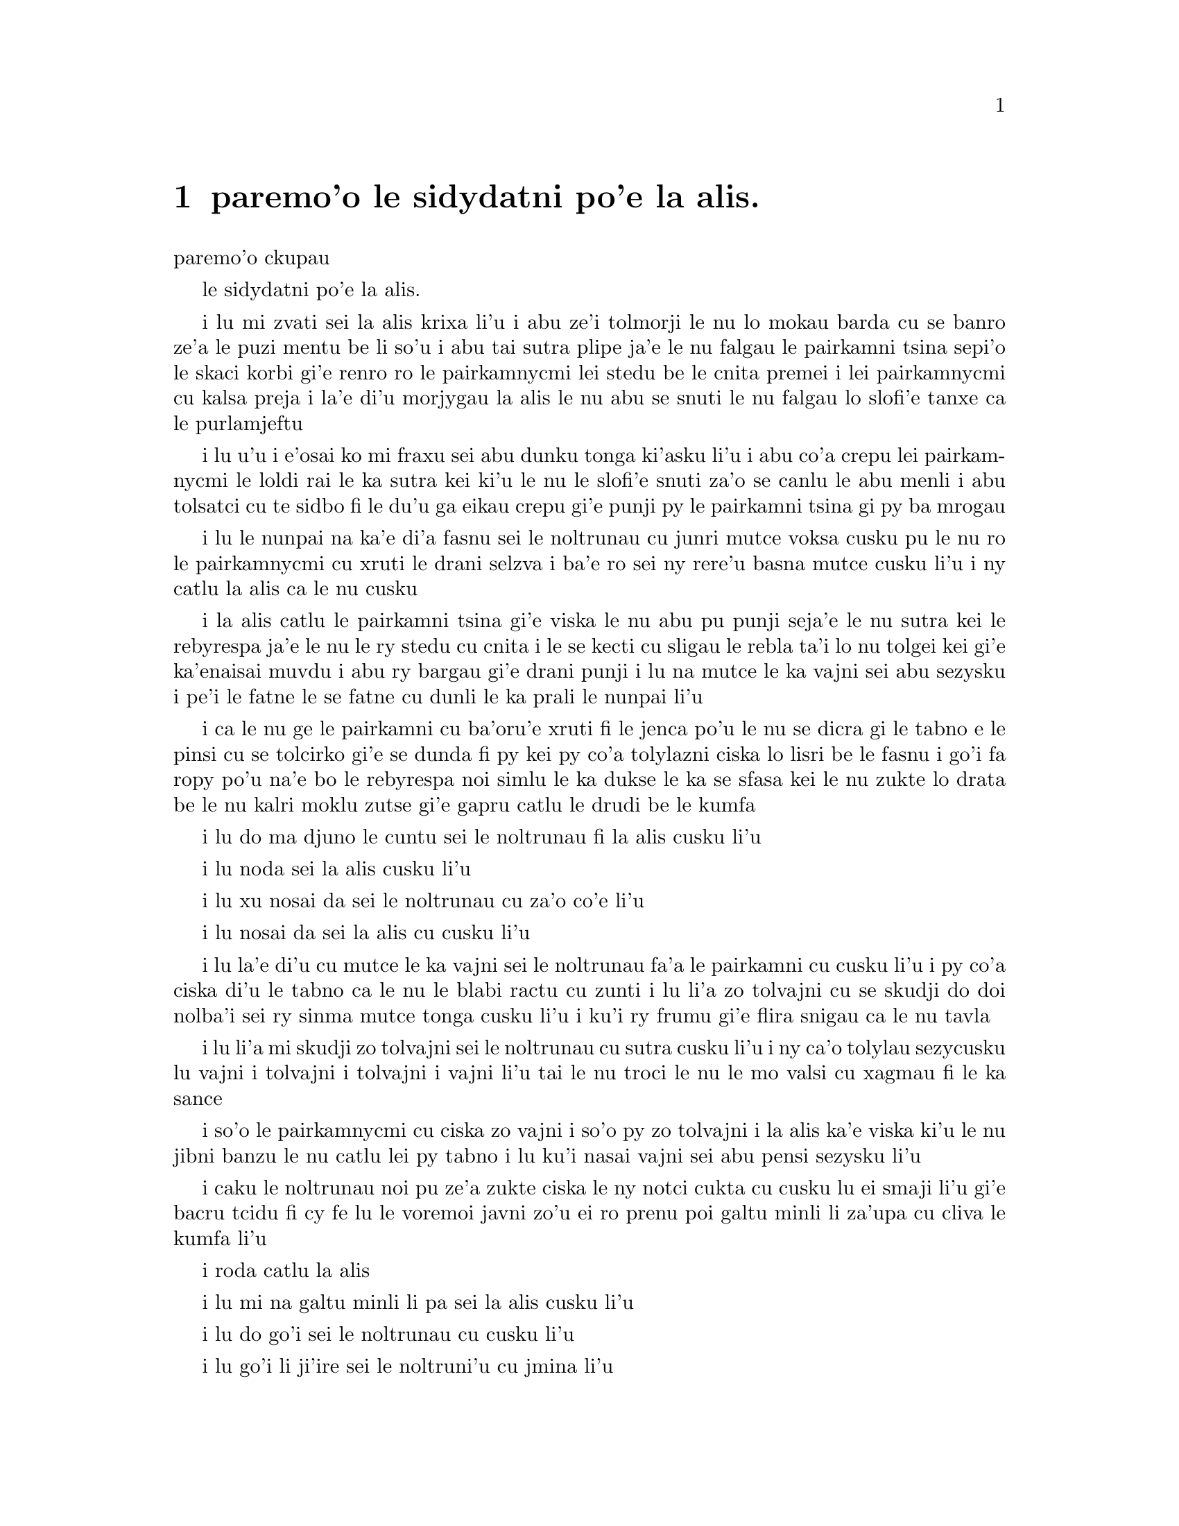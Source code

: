 @node    paremo'o, , papamo'o, Top
@chapter paremo'o le sidydatni po'e la alis.


@c                               CHAPTER XII
                               paremo'o ckupau

@c                            Alice's Evidence
                         le sidydatni po'e la alis.

@c      `Here!' cried Alice, quite forgetting in the flurry of the
@c    moment how large she had grown in the last few minutes, and she
@c    jumped up in such a hurry that she tipped over the jury-box with
@c    the edge of her skirt, upsetting all the jurymen on to the heads
@c    of the crowd below, and there they lay sprawling about, reminding
@c    her very much of a globe of goldfish she had accidentally upset
@c    the week before.

i lu mi zvati sei la alis krixa li'u i abu ze'i tolmorji le nu lo
mokau barda cu se banro ze'a le puzi mentu be li so'u i abu tai sutra
plipe ja'e le nu falgau le pairkamni tsina sepi'o le skaci korbi gi'e
renro ro le pairkamnycmi lei stedu be le cnita premei i lei pairkamnycmi
cu kalsa preja i la'e di'u morjygau la alis le nu abu se snuti le nu 
falgau lo slofi'e tanxe ca le purlamjeftu 

@c      `Oh, I BEG your pardon!' she exclaimed in a tone of great
@c    dismay, and began picking them up again as quickly as she could,
@c    for the accident of the goldfish kept running in her head, and
@c    she had a vague sort of idea that they must be collected at once
@c    and put back into the jury-box, or they would die.

i lu u'u i e'osai ko mi fraxu sei abu dunku tonga ki'asku li'u i abu
co'a crepu lei pairkamnycmi le loldi rai le ka sutra kei ki'u le nu
le slofi'e snuti za'o se canlu le abu menli i abu tolsatci cu te sidbo
fi le du'u ga eikau crepu gi'e punji py le pairkamni tsina gi py ba 
mrogau

@c      `The trial cannot proceed,' said the King in a very grave
@c    voice, `until all the jurymen are back in their proper places--
@c    ALL,' he repeated with great emphasis, looking hard at Alice as
@c    he said do.

i lu le nunpai na ka'e di'a fasnu sei le noltrunau cu junri mutce voksa
cusku pu le nu ro le pairkamnycmi cu xruti le drani selzva i ba'e ro
sei ny rere'u basna mutce cusku li'u i ny catlu la alis ca le nu cusku 

@c      Alice looked at the jury-box, and saw that, in her haste, she
@c    had put the Lizard in head downwards, and the poor little thing
@c    was waving its tail about in a melancholy way, being quite unable
@c    to move.  She soon got it out again, and put it right; `not that
@c    it signifies much,' she said to herself; `I should think it
@c    would be QUITE as much use in the trial one way up as the other.'

i la alis catlu le pairkamni tsina gi'e viska le nu abu pu punji 
seja'e le nu sutra kei le rebyrespa ja'e le nu le ry stedu cu cnita
i le se kecti cu sligau le rebla ta'i lo nu tolgei kei gi'e ka'enaisai
muvdu i abu ry bargau gi'e drani punji i lu na mutce le ka vajni sei abu 
sezysku i pe'i le fatne le se fatne cu dunli le ka prali le nunpai li'u 

@c      As soon as the jury had a little recovered from the shock of
@c    being upset, and their slates and pencils had been found and
@c    handed back to them, they set to work very diligently to write
@c    out a history of the accident, all except the Lizard, who seemed
@c    too much overcome to do anything but sit with its mouth open,
@c    gazing up into the roof of the court.

i ca le nu ge le pairkamni cu ba'oru'e xruti fi le jenca po'u le nu se 
dicra gi le tabno e le pinsi cu se tolcirko gi'e se dunda fi py kei py
co'a tolylazni ciska lo lisri be le fasnu i go'i fa ropy po'u na'e bo 
le rebyrespa noi simlu le ka dukse le ka se sfasa kei le nu zukte lo 
drata be le nu kalri moklu zutse gi'e gapru catlu le drudi be le kumfa  

@c      `What do you know about this business?' the King said to
@c    Alice.

i lu do ma djuno le cuntu sei le noltrunau fi la alis cusku li'u

@c      `Nothing,' said Alice.

i lu noda sei la alis cusku li'u

@c      `Nothing WHATEVER?' persisted the King.

i lu xu nosai da sei le noltrunau cu za'o co'e li'u

@c      `Nothing whatever,' said Alice.

i lu nosai da sei la alis cu cusku li'u

@c      `That's very important,' the King said, turning to the jury.
@c    They were just beginning to write this down on their slates, when
@c    the White Rabbit interrupted:  `UNimportant, your Majesty means,
@c    of course,' he said in a very respectful tone, but frowning and
@c    making faces at him as he spoke.

i lu la'e di'u cu mutce le ka vajni sei le noltrunau fa'a le pairkamni
cu cusku li'u i py co'a ciska di'u le tabno ca le nu le blabi ractu cu
zunti i lu li'a zo tolvajni cu se skudji do doi nolba'i sei ry sinma 
mutce tonga cusku li'u i ku'i ry frumu gi'e flira snigau ca le nu tavla

@c      `UNimportant, of course, I meant,' the King hastily said, and
@c    went on to himself in an undertone, `important--unimportant--
@c    unimportant--important--' as if he were trying which word
@c    sounded best.

i lu li'a mi skudji zo tolvajni sei le noltrunau cu sutra cusku li'u i
ny ca'o tolylau sezycusku lu vajni i tolvajni i tolvajni i vajni li'u
tai le nu troci le nu le mo valsi cu xagmau fi le ka sance 

@c      Some of the jury wrote it down `important,' and some
@c    `unimportant.'  Alice could see this, as she was near enough to
@c    look over their slates; `but it doesn't matter a bit,' she
@c    thought to herself.

i so'o le pairkamnycmi cu ciska zo vajni i so'o py zo tolvajni i la alis
ka'e viska ki'u le nu jibni banzu le nu catlu lei py tabno i lu ku'i 
nasai vajni sei abu pensi sezysku li'u 

@c      At this moment the King, who had been for some time busily
@c    writing in his note-book, cackled out `Silence!' and read out
@c    from his book, `Rule Forty-two.  ALL PERSONS MORE THAN A MILE
@c    HIGH TO LEAVE THE COURT.'

i caku le noltrunau noi pu ze'a zukte ciska le ny notci cukta cu cusku
lu ei smaji li'u gi'e bacru tcidu fi cy fe lu le voremoi javni zo'u
ei ro prenu poi galtu minli li za'upa cu cliva le kumfa li'u
   
@c      Everybody looked at Alice.

i roda catlu la alis

@c      `I'M not a mile high,' said Alice.

i lu mi na galtu minli li pa sei la alis cusku li'u

@c      `You are,' said the King.

i lu do go'i sei le noltrunau cu cusku li'u

@c      `Nearly two miles high,' added the Queen.

i lu go'i li ji'ire sei le noltruni'u cu jmina li'u

@c      `Well, I shan't go, at any rate,' said Alice:  `besides,
@c    that's not a regular rule:  you invented it just now.'

i lu iseju ainai mi cliva sei la alis cuski iji'a jy na fadni
javni i do jy cazi finti li'u

@c      `It's the oldest rule in the book,' said the King.

i lu jy tolcitrai lei javni pe le cukta sei le noltrunau cu cusku li'u

@c      `Then it ought to be Number One,' said Alice.

i lu va'o la'e di'u jy pamoi ei sei la alis cusku li'u 

@c      The King turned pale, and shut his note-book hastily.
@c    `Consider your verdict,' he said to the jury, in a low, trembling
@c    voice.

i le noltrunau cu labybi'o gi'e sutra polje le notci cukta i lu ko pensi 
le do se paijdi sei le noltrunau fi le pairkamni cu dizlo je desku voksa
cusku li'u

@c      `There's more evidence to come yet, please your Majesty,' said
@c    the White Rabbit, jumping up in a great hurry; `this paper has
@c    just been picked up.'

i lu lo drata velji'i cu za'o ba se jarco pe'u doi nolba'i sei le blabi
ractu noi sutra plipe cu cusku i le vi pelji puzi se cpacu li'u

@c      `What's in it?' said the Queen.

i lu ma se ciska fi ta sei le noltruni'u cu cusku li'u

@c      `I haven't opened it yet,' said the White Rabbit, `but it seems
@c    to be a letter, written by the prisoner to--to somebody.'

i lu mi ti za'o na kargau sei le blabi ractu cu cusku i ku'i ti simlu
le ka xatra fi le pinfu fe y da li'u

@c      `It must have been that,' said the King, `unless it was
@c    written to nobody, which isn't usual, you know.'

i lu ju'o go'i sei le noltrunau cu cusku ijonai ti xatra noda i ku'i
ka'u le nu xatra noda cu rirci li'u 

@c      `Who is it directed to?' said one of the jurymen.

i lu ma se judri sei pa le pairkamnycmi cu cusku li'u

@c      `It isn't directed at all,' said the White Rabbit; `in fact,
@c    there's nothing written on the OUTSIDE.'  He unfolded the paper
@c    as he spoke, and added `It isn't a letter, after all:  it's a set
@c    of verses.'

i lu nasai se judri sei le blabi ractu cu cusku i je'u no da se ciska
fi le bartu li'u i ry tolplo le pelji ca le nu tavla gi'e jmina lu pa'e
ti na xatra i ti penpau selcmi li'u

@c      `Are they in the prisoner's handwriting?' asked another of
@c    they jurymen.

i lu xu le ciska tarmi cu me le pinfu moi sei lo drata pairkamnycmi cu
te preti li'u 

@c      `No, they're not,' said the White Rabbit, `and that's the
@c    queerest thing about it.'  (The jury all looked puzzled.)

i lu na go'i sei le blabi ractu cu cusku i la'e di'u cu traji le ka 
cizra li'u i to ro le pairkamnycmi cu simlu le ka se cfipu toi 

@c      `He must have imitated somebody else's hand,' said the King.
@c    (The jury all brightened up again.)

i lu ja'o py fukygau fi le ciska tarmi pe lo drata sei le noltrunau cu
cusku li'u i to ro le pairkamnycmi cu xruti le ka cikygei toi

@c      `Please your Majesty,' said the Knave, `I didn't write it, and
@c    they can't prove I did:  there's no name signed at the end.'

i lu pe'u doi nolba'i sei le nolse'u cu cusku mi tu na ciska i ji'a 
no da ka'e je'urja'o le du'u mi ja'a go'i i no cmene cu zvati le
fanmo be tu li'u 

@c      `If you didn't sign it,' said the King, `that only makes the
@c    matter worse.  You MUST have meant some mischief, or else you'd
@c    have signed your name like an honest man.'

i lu va'o le nu do na ciska le do cmene kei sei le noltrunau cu cusku
le cuntu cu xlaze'a i ba'e ju'o do zukte fi le nu palci inaja do ne tai
lo stace pu ciska le do cmene li'u   

@c      There was a general clapping of hands at this:  it was the
@c    first really clever thing the King had said that day.

i kampu fa le nu xanvruzau la'e di'u noi cabdei pamoi lei tolbebna 
selsku be le noltrunau 

@c      `That PROVES his guilt,' said the Queen.

i lu la'e di'u cu jetyja'o le du'u ta zerzu'e sei le noltruni'o 
cu cusku li'u

@c      `It proves nothing of the sort!' said Alice.  `Why, you don't
@c    even know what they're about!'

i lu la'e di'u cu jetyja'o noda poi simsa sei la alis cusku i ua do 
na djuno ji'asai le du'u makau se ciska li'u

@c      `Read them,' said the King.

i lu ko tcidu sei le noltrunau li'u

@c      The White Rabbit put on his spectacles.  `Where shall I begin,
@c    please your Majesty?' he asked.

i le blabi ractu co'a dasni le vistci i lu ei mi go'i co'a ma pe'u doi
nolba'i sei ry retysku li'u

@c      `Begin at the beginning,' the King said gravely, `and go on
@c    till you come to the end:  then stop.'

i lu co'a le cfafanmo sei le noltrunau cu junri cusku ko ca'o go'i 
co'u le tolcfafanmo icaku ko sisti li'u

@c      These were the verses the White Rabbit read:--

i di'e penmi co se tcidu le blabi ractu

@c            `They told me you had been to her,
@c              And mentioned me to him:
@c            She gave me a good character,
@c              But said I could not swim.

@c            He sent them word I had not gone
@c              (We know it to be true):
@c            If she should push the matter on,
@c              What would become of you?

@c            I gave her one, they gave him two,
@c              You gave us three or more;
@c            They all returned from him to you,
@c              Though they were mine before.

@c            If I or she should chance to be
@c              Involved in this affair,
@c            He trusts to you to set them free,
@c              Exactly as we were.

@c            My notion was that you had been
@c              (Before she had this fit)
@c            An obstacle that came between
@c              Him, and ourselves, and it.

@c            Don't let him know she liked them best,
@c              For this must ever be
@c            A secret, kept from all the rest,
@c              Between yourself and me.'

@c      `That's the most important piece of evidence we've heard yet,'
@c    said the King, rubbing his hands; `so now let the jury--'

@c      `If any one of them can explain it,' said Alice, (she had
@c    grown so large in the last few minutes that she wasn't a bit
@c    afraid of interrupting him,) `I'll give him sixpence.  _I_ don't
@c    believe there's an atom of meaning in it.'

@c      The jury all wrote down on their slates, `SHE doesn't believe
@c    there's an atom of meaning in it,' but none of them attempted to
@c    explain the paper.

@c      `If there's no meaning in it,' said the King, `that saves a
@c    world of trouble, you know, as we needn't try to find any.  And
@c    yet I don't know,' he went on, spreading out the verses on his
@c    knee, and looking at them with one eye; `I seem to see some
@c    meaning in them, after all.  "--SAID I COULD NOT SWIM--" you
@c    can't swim, can you?' he added, turning to the Knave.

@c      The Knave shook his head sadly.  `Do I look like it?' he said.
@c    (Which he certainly did NOT, being made entirely of cardboard.)

@c      `All right, so far,' said the King, and he went on muttering
@c    over the verses to himself:  `"WE KNOW IT TO BE TRUE--" that's
@c    the jury, of course-- "I GAVE HER ONE, THEY GAVE HIM TWO--" why,
@c    that must be what he did with the tarts, you know--'

@c      `But, it goes on "THEY ALL RETURNED FROM HIM TO YOU,"' said
@c    Alice.

@c      `Why, there they are!' said the King triumphantly, pointing to
@c    the tarts on the table.  `Nothing can be clearer than THAT.
@c    Then again--"BEFORE SHE HAD THIS FIT--"  you never had fits, my
@c    dear, I think?' he said to the Queen.

@c      `Never!' said the Queen furiously, throwing an inkstand at the
@c    Lizard as she spoke.  (The unfortunate little Bill had left off
@c    writing on his slate with one finger, as he found it made no
@c    mark; but he now hastily began again, using the ink, that was
@c    trickling down his face, as long as it lasted.)

@c      `Then the words don't FIT you,' said the King, looking round
@c    the court with a smile.  There was a dead silence.

@c      `It's a pun!' the King added in an offended tone, and
@c    everybody laughed, `Let the jury consider their verdict,' the
@c    King said, for about the twentieth time that day.

@c      `No, no!' said the Queen.  `Sentence first--verdict afterwards.'

@c      `Stuff and nonsense!' said Alice loudly.  `The idea of having
@c    the sentence first!'

@c      `Hold your tongue!' said the Queen, turning purple.

@c      `I won't!' said Alice.

@c      `Off with her head!' the Queen shouted at the top of her voice.
@c    Nobody moved.

@c      `Who cares for you?' said Alice, (she had grown to her full
@c    size by this time.)  `You're nothing but a pack of cards!'

@c      At this the whole pack rose up into the air, and came flying
@c    down upon her:  she gave a little scream, half of fright and half
@c    of anger, and tried to beat them off, and found herself lying on
@c    the bank, with her head in the lap of her sister, who was gently
@c    brushing away some dead leaves that had fluttered down from the
@c    trees upon her face.

@c      `Wake up, Alice dear!' said her sister; `Why, what a long
@c    sleep you've had!'

@c      `Oh, I've had such a curious dream!' said Alice, and she told
@c    her sister, as well as she could remember them, all these strange
@c    Adventures of hers that you have just been reading about; and
@c    when she had finished, her sister kissed her, and said, `It WAS a
@c    curious dream, dear, certainly:  but now run in to your tea; it's
@c    getting late.'  So Alice got up and ran off, thinking while she
@c    ran, as well she might, what a wonderful dream it had been.

@c      But her sister sat still just as she left her, leaning her
@c    head on her hand, watching the setting sun, and thinking of
@c    little Alice and all her wonderful Adventures, till she too began
@c    dreaming after a fashion, and this was her dream:--

@c      First, she dreamed of little Alice herself, and once again the
@c    tiny hands were clasped upon her knee, and the bright eager eyes
@c    were looking up into hers--she could hear the very tones of her
@c    voice, and see that queer little toss of her head to keep back
@c    the wandering hair that WOULD always get into her eyes--and
@c    still as she listened, or seemed to listen, the whole place
@c    around her became alive the strange creatures of her little
@c    sister's dream.

@c      The long grass rustled at her feet as the White Rabbit hurried
@c    by--the frightened Mouse splashed his way through the
@c    neighbouring pool--she could hear the rattle of the teacups as
@c    the March Hare and his friends shared their never-ending meal,
@c    and the shrill voice of the Queen ordering off her unfortunate
@c    guests to execution--once more the pig-baby was sneezing on the
@c    Duchess's knee, while plates and dishes crashed around it--once
@c    more the shriek of the Gryphon, the squeaking of the Lizard's
@c    slate-pencil, and the choking of the suppressed guinea-pigs,
@c    filled the air, mixed up with the distant sobs of the miserable
@c    Mock Turtle.

@c      So she sat on, with closed eyes, and half believed herself in
@c    Wonderland, though she knew she had but to open them again, and
@c    all would change to dull reality--the grass would be only
@c    rustling in the wind, and the pool rippling to the waving of the
@c    reeds--the rattling teacups would change to tinkling sheep-
@c    bells, and the Queen's shrill cries to the voice of the shepherd
@c    boy--and the sneeze of the baby, the shriek of the Gryphon, and
@c    all thy other queer noises, would change (she knew) to the
@c    confused clamour of the busy farm-yard--while the lowing of the
@c    cattle in the distance would take the place of the Mock Turtle's
@c    heavy sobs.

@c      Lastly, she pictured to herself how this same little sister of
@c    hers would, in the after-time, be herself a grown woman; and how
@c    she would keep, through all her riper years, the simple and
@c    loving heart of her childhood:  and how she would gather about
@c    her other little children, and make THEIR eyes bright and eager
@c    with many a strange tale, perhaps even with the dream of
@c    Wonderland of long ago:  and how she would feel with all their
@c    simple sorrows, and find a pleasure in all their simple joys,
@c    remembering her own child-life, and the happy summer days.

@c                                 THE END

@bye
